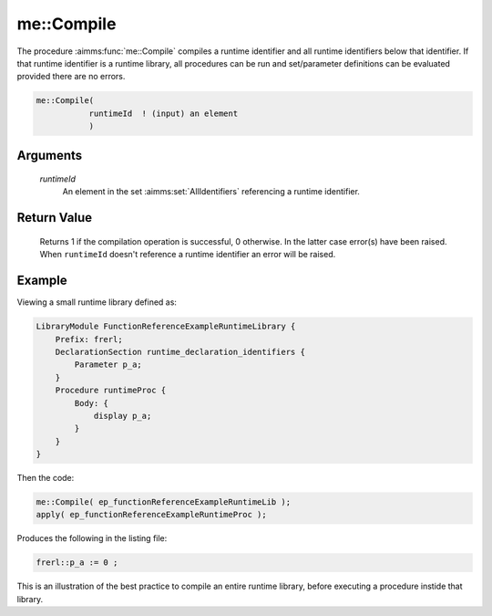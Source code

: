 .. aimms:function:: me::Compile(runtimeId)

.. _me::Compile:

me::Compile
===========

The procedure :aimms:func:`me::Compile` compiles a runtime identifier and all
runtime identifiers below that identifier. If that runtime identifier is
a runtime library, all procedures can be run and set/parameter
definitions can be evaluated provided there are no errors.

.. code-block:: aimms

    me::Compile(
               runtimeId  ! (input) an element
               )

Arguments
---------

    *runtimeId*
        An element in the set :aimms:set:`AllIdentifiers` referencing a runtime identifier.

Return Value
------------

    Returns 1 if the compilation operation is successful, 0 otherwise. In
    the latter case error(s) have been raised. When ``runtimeId`` doesn't
    reference a runtime identifier an error will be raised.



Example
-------

Viewing a small runtime library defined as:

.. code-block:: aimms

    LibraryModule FunctionReferenceExampleRuntimeLibrary {
        Prefix: frerl;
        DeclarationSection runtime_declaration_identifiers {
            Parameter p_a;
        }
        Procedure runtimeProc {
            Body: {
                display p_a;
            }
        }
    }

Then the code:

.. code-block:: aimms

    me::Compile( ep_functionReferenceExampleRuntimeLib );
    apply( ep_functionReferenceExampleRuntimeProc );

Produces the following in the listing file:

.. code-block:: aimms

    frerl::p_a := 0 ;

This is an illustration of the best practice to compile an entire runtime library,
before executing a procedure instide that library.

.. seealso::

    - :aimms:func:`me::SetAttribute`.
    - :aimms:func:`me::Create`.
    - :aimms:func:`me::IsRunnable`.
    - The ``APPLY statement``, see :ref:`sec:intern.ref.apply` of the `Language Reference <https://documentation.aimms.com/language-reference/index.html>`_.
    - Generic references for model edit functions can be found on the `index page <https://documentation.aimms.com/functionreference/model-handling/model-edit-functions/index.html>`_.


